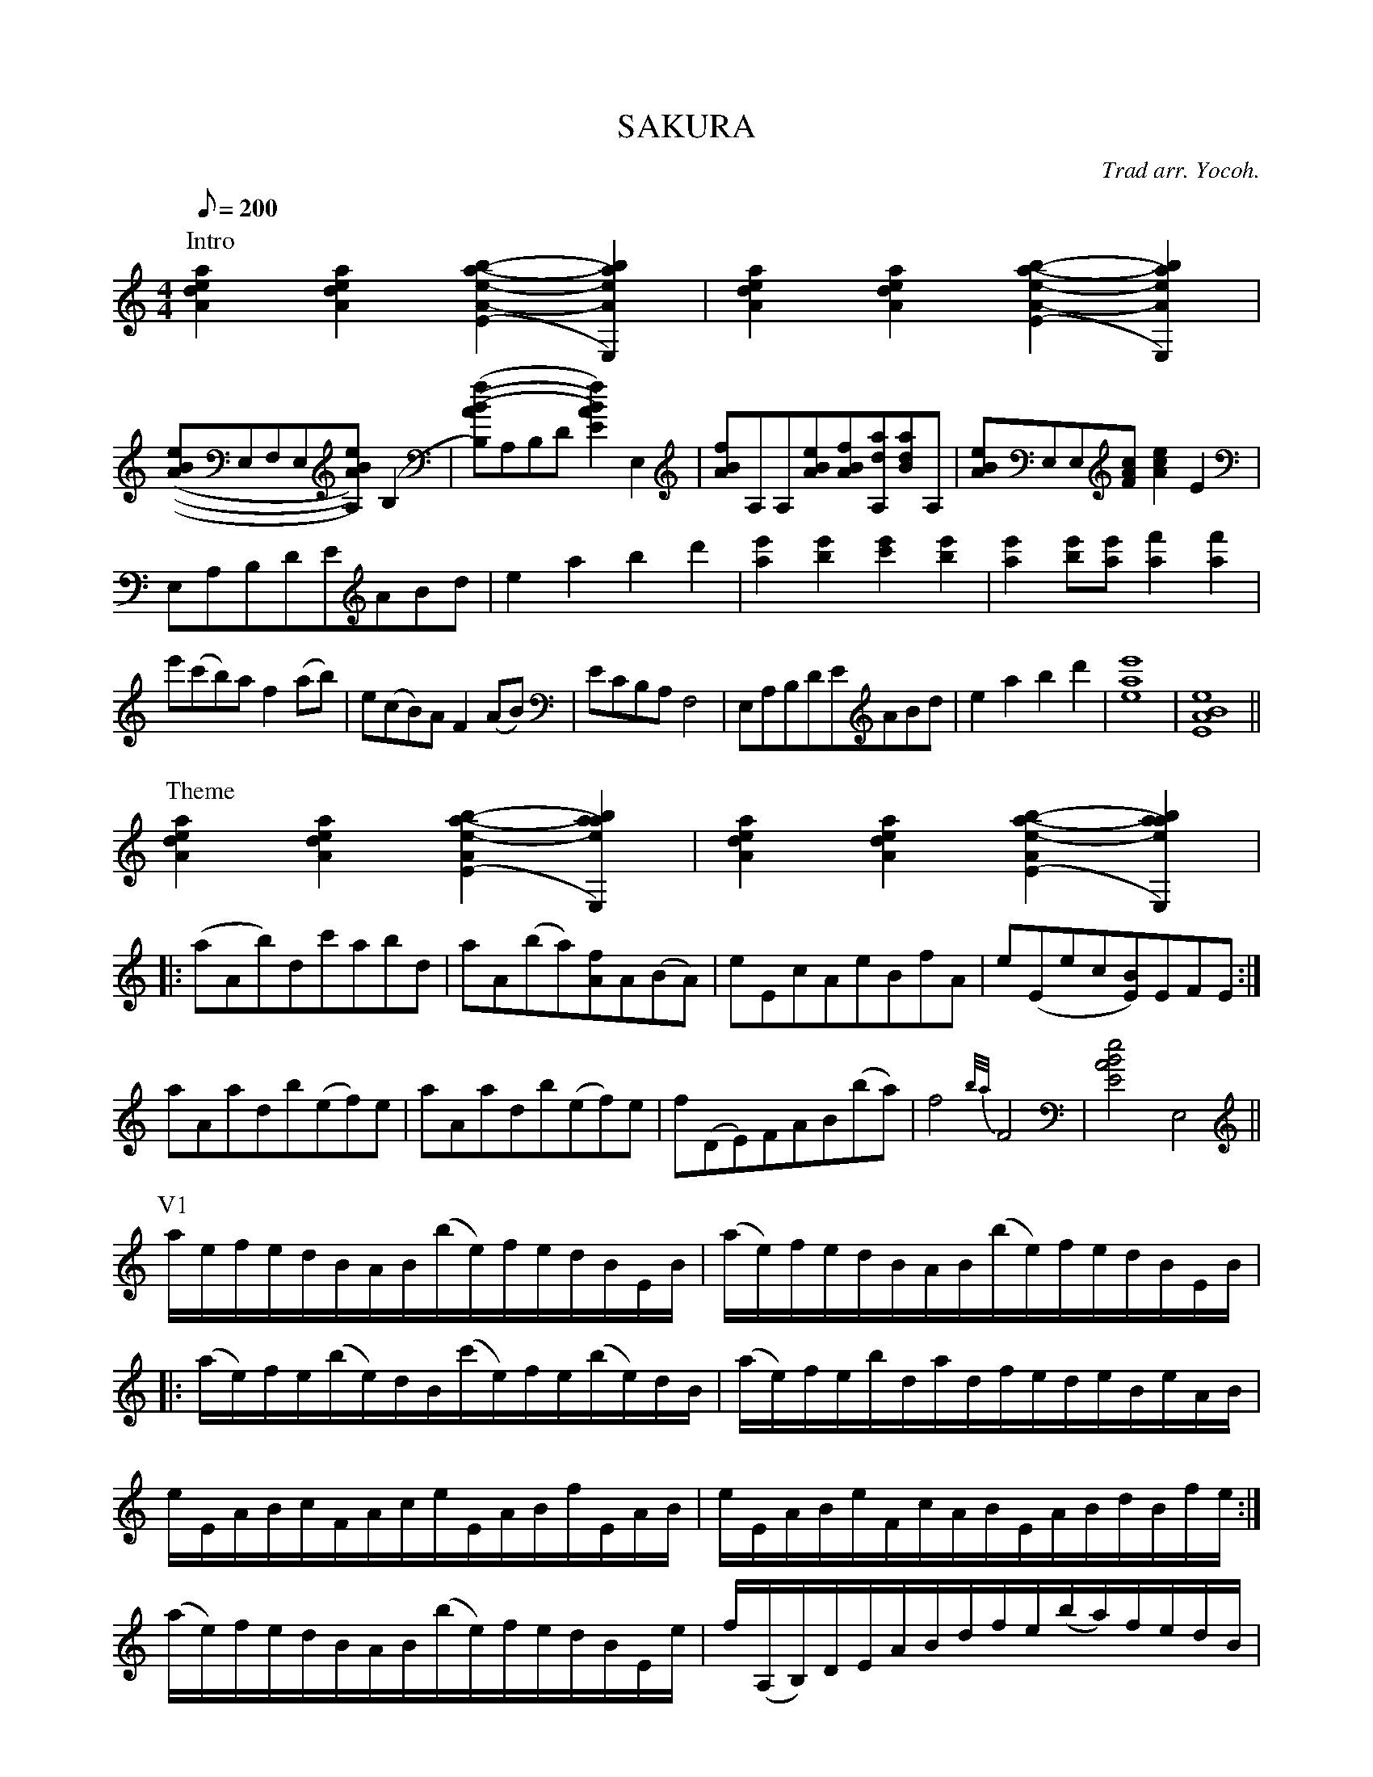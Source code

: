 X:45T:SAKURAN:Theme and variations on a traditional Japanese Koto piece.N:Arranged for classical guitar by Yukihiro Yocoh, and N:transcribed into abc by Kunio Matsumoto.N:This is the largest and most complex pieces of single-voiceN:abc I've seen.  Chord notes in mixed order.C:Trad arr. Yocoh.M:4/4Q:200 %5m25s playing time.K:AmP:Intro[A2d2e2a2][A2d2e2a2][A2-e2-a2-b2-(E2][A2e2a2b2E,2)]|\[A2d2e2a2][A2d2e2a2][A2-e2-a2-b2-(E2][A2e2a2b2E,2)]|[(A(B(e]E,F,E,[A)B)e)A,2](B,2|[B,)(A(B(f]A,B,D[A2)B2)f2)E2]E,2|\[ABf]A,A,[ABe][ABf][A,da][Bda]A,|[ABe]E,E,[FAc][A2c2e2]E2|E,A,B,DEABd|e2a2b2d'2|[a2e'2][b2e'2][c'2e'2][b2e'2]|[a2e'2][be'][ae'][a2f'2][a2f'2]|e'(c'b)af2(ab)|e(cB)AF2(AB)|ECB,A,F,4|E,A,B,DEABd|e2a2b2d'2|[e8a8e'8]|[E8A8B8e8]||P:Theme[A2d2e2a2][A2d2e2a2][A2e2-a2-b2-(E2][a2e2a2b2E,2)]|\[A2d2e2a2][A2d2e2a2][A2e2-a2-b2-(E2][a2e2a2b2E,2)]||:(aAb)dc'abd|aA(ba)[Af]A(BA)|eEcAeBfA|e(Eec[E)B]EFE:|aAadb(ef)e|aAadb(ef)e|f(DE)FAB(ba)|f4{b/a/}F4|[E4A4B4e4]E,4||P:V1a/e/f/e/d/B/A/B/(b/e/)f/e/d/B/E/B/|(a/e/)f/e/d/B/A/B/(b/e/)f/e/d/B/E/B/||:(a/e/)f/e/(b/e/)d/B/(c'/e/)f/e/(b/e/)d/B/|(a/e/)f/e/b/d/a/d/f/e/d/e/B/e/A/B/|e/E/A/B/c/F/A/c/e/E/A/B/f/E/A/B/|e/E/A/B/e/F/c/A/B/E/A/B/d/B/f/e/:|(a/e/)f/e/d/B/A/B/(b/e/)f/e/d/B/E/e/|f/(A,/B,/)D/E/A/B/d/f/e/(b/a/)f/e/d/B/|A/B/d/B/d/e/f/e/f/a/(b/a/)b{d'}d'|[e2a2e'2][e2a2e'2][e2a2e'2][e2a2e'2]|[e2a2e'2][e2a2e'2][f4b4d'4]||P:V2A,[B/c/][B/c/][Cce][B/c/][B/c/][DB][F/A/]A/[E2A2B2]|\A,/[B/c/][B/c/][B/c/][C/c/e/][c/e/][B/c/][B/c/][D/B/]B/[F/A/]A/[E2A2B2]||:A,[F/A/]B/[EBc]e [Ddf]e/e/[Cea]b|A,[a/e']f'[be'][a/c'/]c'/[Dab][E/e/a/][e/a/][FBf](A/B/)|c/e/f/e/B/e/f/e/A/e/f/e/F/e/f/e/|A/e/f/e/F/e/A/e/B/e/f/e/C/e/B,/e/:|A,/[B/c/][B/c/][B/c/][C/c/e/][c/e/][B/c/][B/c/][D/B/]B/[F/A/]A/[E2A2B2]|A,[B/c/][B/c/][Cce][B/c/][B/c/][DB][F/A/]A/[E2A2B2]|[E/a/b/]A/[B/f/a/]d/[eab]E,A,ABd|\{(A/(d/(^f/(e/}[A,8A8)d8)^f8)e8)]||P:V3A,/e/e/e/E/e/e/e/F/e/e/e/D/e/e/e/|A,/f/e/f/E/f/e/f/F/f/e/f/A/f/e/f/|E,/^g/e/g/B/g/e/g/c/g/e/g/B/g/e/g/|A,/a/e/a/A/a/e/a/F/a/e/a/D/a/e/a/A,/|A,/e/e/e/E/e/e/e/F/e/e/e/D/e/e/e/|A,/f/e/f/E/f/e/f/F/f/e/f/A/f/e/f/|E,/^g/e/g/B/g/e/g/c/g/e/g/B/g/e/g/|A,/a/e/a/c/a/(e/(a/[e2)a2)A2]z2|E,/^g/e/g/B/g/e/g/A/g/e/g/B/g/e/g/|A,/f/e/f/A/f/e/f/F/f/e/f/D/f/e/f/|A,/e/e/e/E/e/e/e/F/e/e/e/D/e/e/e/|A,/f/e/f/E/f/e/f/F/f/e/f/A/f/e/f/|E,/^g/e/g/B/g/e/g/c/g/e/g/B/g/e/g/|A,/a/e/a/c/a/(e/(a/[e2)a2)A2]z2||P:V4A/a/a/A/a/a/A/e/B/e/e/c/e/e/B/e/|A/a/a/A/a/a/A/e/B/e/e/c/e/e/B/e/||:A,/a/a/A/a/a/B,/e/C/e/e/A/e/e/E/e/|F/a/a/B/a/a/A/e/D/f/f/B/f/f/A/e/|E/e/e/C/e/e/A,/e/D/f/f/F/f/f/D/f/|E/e/e/C/e/e/A,/e/E,/e/e/C/e/e/B,/e/:|A,/a/a/A/a/a/A/e/B/e/e/c/e/e/B/e/|A/a/a/A/a/a/A/e/B/e/e/c/e/e/B/e/|C/a/a/E/a/a/F/e/A/e/e/B/e/e/A/e/|F/a/a/A/a/a/D/a/F/a/a/A/a/a/z|F/a/a/A/a/a/B/a/z3/A/a/a/B/a/|z3Ba[d'2e''2]z||P:V5EABce4|EABcf4|ecBABAE2|ecBAF4|A,EB,ECEB,E|A,EB,DE4|ecBABAE2|ecBAF4|A,EB,ECEB,E|A,EB,DE4|ecBABAE2|ecBAF4|E,A,B,D[A,E]A[A,B]d|[B,8e8-]|[E,8e8]||P:V6A,//e//e//e//a//e//e//e//A,//a//a//a//c//a//a//a// \E,//b//b//b//E//b//b//b//A//b//b//b//E//b//b//b//|A,//c'//c'//c'//A//c'//c'//c'//A,//d'//d'//d'//A//d'//d'//d'// \E,//b//b//b//E//b//b//b//A//b//b//b//E//b//b//b//:|A,//a//a//a//A//a//a//a//A,//b//b//b//A//b//b//b// \A,//c'//c'//c'//A//c'//c'//c'//A,//e'//e'//e'//c//e'//e'//e'//|D//f'//f'//f'//f//f'//f'//f'//a//f'//f'//f'//f//f'//f'//f'// \b//f'//f'//f'//f//f'//f'//f'//a//f'//f'//f'//f//f'//f'//f'//|A,//e'//e'//e'//c//e'//e'//e'//A,//c'//c'//c'//A//c'//c'//c'// \D//b//b//b//d//b//b//b//D//a//a//a//d//a//a//a//|D//f//f//f//A//f//f//f//B//f//f//f//A//f//f//f// \B//f//f//f//A//f//f//f//F//f//f//f//A//f//f//f//|E//e//e//e//A//e//e//e//C//e//e//e//A//e//e//e// \B,//e//e//e//A//e//e//e//A,//e//e//e//A//e//e//e//|F,//f'//f'//f'//A//f'//f'//f'//B//f'//f'//f'//A//f'//f'//f'// \B//f'//f'//f'//A//f'//f'//f'//F//f'//f'//f'//A//f'//f'//f'// \A,//e//e//e//A//e//e//e//A,//a//a//a//A//a//a//a// \E,//b//b//b//E//b//b//b//A//b//b//b//E//b//b//b//|A,//c'//c'//c'//A//c'//c'//c'//A,//a//a//a//A//a//a//a// \E,//b//b//b//E//b//b//b//A//b//b//b//E//e//e//e//|D//f//f//f//E//f//f//f//F//f//f//f//A//f//f//f// \B//f//f//f//A//f//f//f//f//b//b//b//d//a//a//a//|B//f//f//f//A//f//f//f//F//f//f//f//D//f//f//f// \F//f//f//f//A//f//f//f//B//f//f//f//d//f//f//f//|e//e//e//e//B//e//e//e//A//e//e//e//F//e//e//e//[E4A4B4e4]||P:Coda[ABf]A,A,[ABe][ABf][A,da][Bda]A,|E,A,B,DEABd|e2a2b2d'2|\[a2e'2][b2e'2][c'2e'2][b2e'2]|[a2e'2][be'][ae'][a2f'2][a2f'2]|e'(c'b)af2(ab)|e(cB)AF2(AB)|ECB,A,F,4|E,A,B,DEABd|e2a2b2d'2|\[e4a4e'4][F4A4B4e4]|E8||
